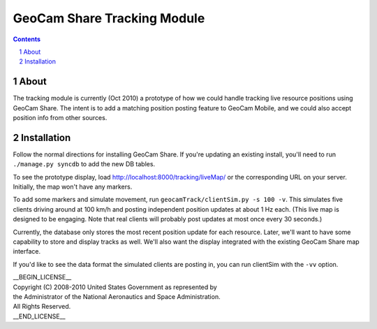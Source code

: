 =========================================
GeoCam Share Tracking Module
=========================================

.. sectnum::

.. contents:: Contents

About
~~~~~

The tracking module is currently (Oct 2010) a prototype of how we could
handle tracking live resource positions using GeoCam Share.  The intent
is to add a matching position posting feature to GeoCam Mobile, and we
could also accept position info from other sources.

Installation
~~~~~~~~~~~~

Follow the normal directions for installing GeoCam Share.  If you're
updating an existing install, you'll need to run ``./manage.py syncdb``
to add the new DB tables.

To see the prototype display, load http://localhost:8000/tracking/liveMap/
or the corresponding URL on your server.  Initially, the map won't have
any markers.

To add some markers and simulate movement, run
``geocamTrack/clientSim.py -s 100 -v``.  This simulates five clients
driving around at 100 km/h and posting independent position updates at
about 1 Hz each.  (This live map is designed to be engaging. Note that
real clients will probably post updates at most once every 30 seconds.)

Currently, the database only stores the most recent position update for
each resource.  Later, we'll want to have some capability to store and
display tracks as well.  We'll also want the display integrated with
the existing GeoCam Share map interface.

If you'd like to see the data format the simulated clients are posting
in, you can run clientSim with the ``-vv`` option.

| __BEGIN_LICENSE__
| Copyright (C) 2008-2010 United States Government as represented by
| the Administrator of the National Aeronautics and Space Administration.
| All Rights Reserved.
| __END_LICENSE__

